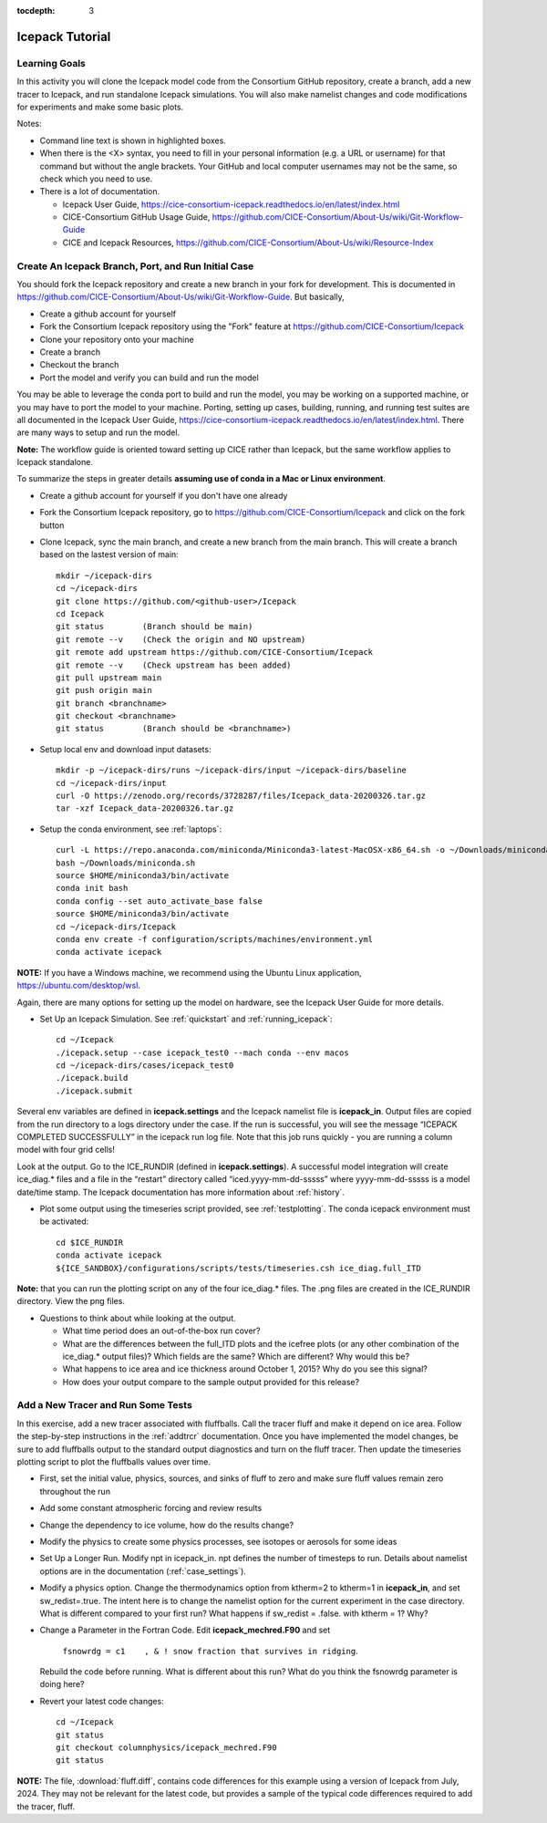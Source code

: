 :tocdepth: 3

.. _tutorial:

Icepack Tutorial
=================



Learning Goals
----------------

In this activity you will clone the Icepack model code from the Consortium GitHub repository, create a branch, add a new tracer to Icepack, and run standalone Icepack simulations. You will also make namelist changes and code modifications for experiments and make some basic plots.

Notes:

* Command line text is shown in highlighted boxes.
* When there is the <X> syntax, you need to fill in your personal information (e.g. a URL or username) for that command but without the angle brackets. Your GitHub and local computer usernames may not be the same, so check which you need to use.
* There is a lot of documentation.

  * Icepack User Guide, https://cice-consortium-icepack.readthedocs.io/en/latest/index.html
  * CICE-Consortium GitHub Usage Guide, https://github.com/CICE-Consortium/About-Us/wiki/Git-Workflow-Guide
  * CICE and Icepack Resources, https://github.com/CICE-Consortium/About-Us/wiki/Resource-Index


Create An Icepack Branch, Port, and Run Initial Case
------------------------------------------------------

You should fork the Icepack repository and create a new branch in your fork for development.  This is documented in https://github.com/CICE-Consortium/About-Us/wiki/Git-Workflow-Guide.  But basically,

* Create a github account for yourself
* Fork the Consortium Icepack repository using the "Fork" feature at https://github.com/CICE-Consortium/Icepack
* Clone your repository onto your machine
* Create a branch
* Checkout the branch
* Port the model and verify you can build and run the model

You may be able to leverage the conda port to build and run the model, you may be working on a supported machine, or you may have to port the model to your machine.  Porting, setting up cases, building, running, and running test suites are all documented in the Icepack User Guide, https://cice-consortium-icepack.readthedocs.io/en/latest/index.html.  There are many ways to setup and run the model.

**Note:** The workflow guide is oriented toward setting up CICE rather than Icepack, but the same workflow applies to Icepack standalone.

To summarize the steps in greater details **assuming use of conda in a Mac or Linux environment**.

* Create a github account for yourself if you don't have one already

* Fork the Consortium Icepack repository, go to https://github.com/CICE-Consortium/Icepack and click on the fork button

* Clone Icepack, sync the main branch, and create a new branch from the main branch.  This will create a branch based on the lastest version of main::

    mkdir ~/icepack-dirs
    cd ~/icepack-dirs
    git clone https://github.com/<github-user>/Icepack
    cd Icepack
    git status        (Branch should be main)
    git remote --v    (Check the origin and NO upstream)
    git remote add upstream https://github.com/CICE-Consortium/Icepack
    git remote --v    (Check upstream has been added)
    git pull upstream main
    git push origin main
    git branch <branchname>
    git checkout <branchname>
    git status        (Branch should be <branchname>)

* Setup local env and download input datasets::

    mkdir -p ~/icepack-dirs/runs ~/icepack-dirs/input ~/icepack-dirs/baseline
    cd ~/icepack-dirs/input
    curl -O https://zenodo.org/records/3728287/files/Icepack_data-20200326.tar.gz
    tar -xzf Icepack_data-20200326.tar.gz

* Setup the conda environment, see :ref:`laptops`::

    curl -L https://repo.anaconda.com/miniconda/Miniconda3-latest-MacOSX-x86_64.sh -o ~/Downloads/miniconda.sh
    bash ~/Downloads/miniconda.sh
    source $HOME/miniconda3/bin/activate
    conda init bash
    conda config --set auto_activate_base false
    source $HOME/miniconda3/bin/activate
    cd ~/icepack-dirs/Icepack
    conda env create -f configuration/scripts/machines/environment.yml
    conda activate icepack 

**NOTE:**  If you have a Windows machine, we recommend using the Ubuntu Linux application, https://ubuntu.com/desktop/wsl.

Again, there are many options for setting up the model on hardware, see the Icepack User Guide for more details.

* Set Up an Icepack Simulation.  See :ref:`quickstart` and :ref:`running_icepack`::

    cd ~/Icepack
    ./icepack.setup --case icepack_test0 --mach conda --env macos
    cd ~/icepack-dirs/cases/icepack_test0
    ./icepack.build
    ./icepack.submit

Several env variables are defined in **icepack.settings** and the Icepack namelist file is **icepack_in**.  Output files are copied from the run directory to a logs directory under the case.  If the run is successful, you will see the message “ICEPACK COMPLETED SUCCESSFULLY” in the icepack run log file. Note that this job runs quickly - you are running a column model with four grid cells!

Look at the output.  Go to the ICE_RUNDIR (defined in **icepack.settings**). A successful model integration will create ice_diag.* files and a file in the “restart” directory called “iced.yyyy-mm-dd-sssss” where yyyy-mm-dd-sssss is a model date/time stamp. The Icepack documentation has more information about :ref:`history`.

* Plot some output using the timeseries script provided, see :ref:`testplotting`. The conda icepack environment must be activated::

    cd $ICE_RUNDIR
    conda activate icepack
    ${ICE_SANDBOX}/configurations/scripts/tests/timeseries.csh ice_diag.full_ITD

**Note:** that you can run the plotting script on any of the four ice_diag.* files.  The .png files are created in the ICE_RUNDIR directory. View the png files.

* Questions to think about while looking at the output.

  * What time period does an out-of-the-box run cover? 
  * What are the differences between the full_ITD plots and the icefree plots (or any other combination of the ice_diag.* output files)? Which fields are the same? Which are different? Why would this be?
  * What happens to ice area and ice thickness around October 1, 2015? Why do you see this signal?
  * How does your output compare to the sample output provided for this release?


Add a New Tracer and Run Some Tests
--------------------------------------

In this exercise, add a new tracer associated with fluffballs.
Call the tracer fluff and make it depend on ice area.  Follow the step-by-step instructions in the :ref:`addtrcr` documentation.
Once you have implemented the model changes, be sure to add fluffballs output to the standard output diagnostics and turn on the
fluff tracer.  Then update the timeseries plotting script to plot the fluffballs values over time.

* First, set the initial value, physics, sources, and sinks of fluff to zero and make sure fluff values remain zero throughout the run

* Add some constant atmospheric forcing and review results

* Change the dependency to ice volume, how do the results change?

* Modify the physics to create some physics processes, see isotopes or aerosols for some ideas

* Set Up a Longer Run.  Modify npt in icepack_in.  npt defines the number of timesteps to run.  Details about namelist options are in the documentation (:ref:`case_settings`).

* Modify a physics option.  Change the thermodynamics option from ktherm=2 to ktherm=1 in **icepack_in**, and set sw_redist=.true.  The intent here is to change the namelist option for the current experiment in the case directory.  What is different compared to your first run?  What happens if sw_redist = .false. with ktherm = 1?  Why?

* Change a Parameter in the Fortran Code.  Edit **icepack_mechred.F90** and set

    ``fsnowrdg = c1    , & ! snow fraction that survives in ridging``.  

  Rebuild the code before running.  What is different about this run?  What do you think the fsnowrdg parameter is doing here?

* Revert your latest code changes::

    cd ~/Icepack
    git status
    git checkout columnphysics/icepack_mechred.F90
    git status

**NOTE:** The file, :download:`fluff.diff`, contains code differences for this example using a version of Icepack from July, 2024.  They may not be relevant for the latest code, but provides a sample of the typical code differences required to add the tracer, fluff.
